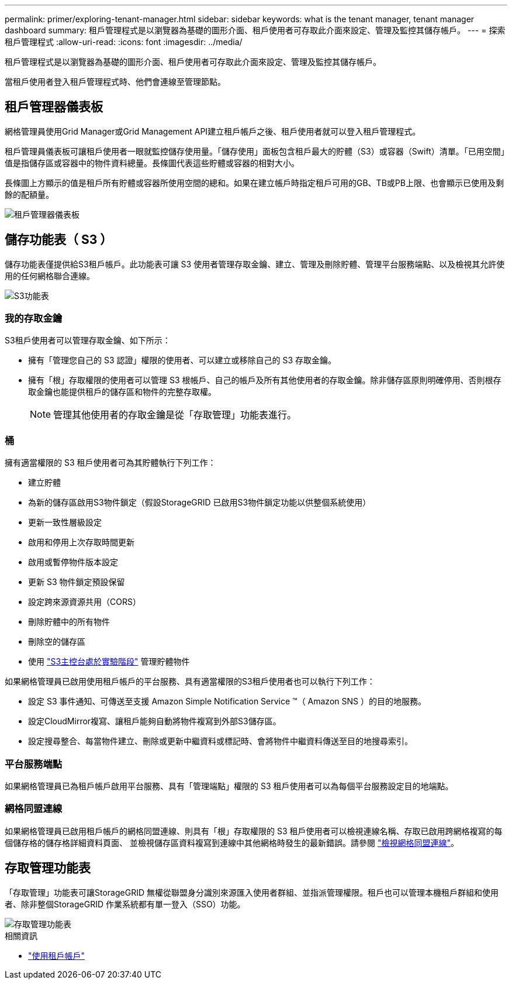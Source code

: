 ---
permalink: primer/exploring-tenant-manager.html 
sidebar: sidebar 
keywords: what is the tenant manager, tenant manager dashboard 
summary: 租戶管理程式是以瀏覽器為基礎的圖形介面、租戶使用者可存取此介面來設定、管理及監控其儲存帳戶。 
---
= 探索租戶管理程式
:allow-uri-read: 
:icons: font
:imagesdir: ../media/


[role="lead"]
租戶管理程式是以瀏覽器為基礎的圖形介面、租戶使用者可存取此介面來設定、管理及監控其儲存帳戶。

當租戶使用者登入租戶管理程式時、他們會連線至管理節點。



== 租戶管理器儀表板

網格管理員使用Grid Manager或Grid Management API建立租戶帳戶之後、租戶使用者就可以登入租戶管理程式。

租戶管理員儀表板可讓租戶使用者一眼就監控儲存使用量。「儲存使用」面板包含租戶最大的貯體（S3）或容器（Swift）清單。「已用空間」值是指儲存區或容器中的物件資料總量。長條圖代表這些貯體或容器的相對大小。

長條圖上方顯示的值是租戶所有貯體或容器所使用空間的總和。如果在建立帳戶時指定租戶可用的GB、TB或PB上限、也會顯示已使用及剩餘的配額量。

image::../media/tenant_dashboard_with_buckets.png[租戶管理器儀表板]



== 儲存功能表（ S3 ）

儲存功能表僅提供給S3租戶帳戶。此功能表可讓 S3 使用者管理存取金鑰、建立、管理及刪除貯體、管理平台服務端點、以及檢視其允許使用的任何網格聯合連線。

image::../media/s3_menu.png[S3功能表]



=== 我的存取金鑰

S3租戶使用者可以管理存取金鑰、如下所示：

* 擁有「管理您自己的 S3 認證」權限的使用者、可以建立或移除自己的 S3 存取金鑰。
* 擁有「根」存取權限的使用者可以管理 S3 根帳戶、自己的帳戶及所有其他使用者的存取金鑰。除非儲存區原則明確停用、否則根存取金鑰也能提供租戶的儲存區和物件的完整存取權。
+

NOTE: 管理其他使用者的存取金鑰是從「存取管理」功能表進行。





=== 桶

擁有適當權限的 S3 租戶使用者可為其貯體執行下列工作：

* 建立貯體
* 為新的儲存區啟用S3物件鎖定（假設StorageGRID 已啟用S3物件鎖定功能以供整個系統使用）
* 更新一致性層級設定
* 啟用和停用上次存取時間更新
* 啟用或暫停物件版本設定
* 更新 S3 物件鎖定預設保留
* 設定跨來源資源共用（CORS）
* 刪除貯體中的所有物件
* 刪除空的儲存區
* 使用 link:../tenant/use-s3-console.html["S3主控台處於實驗階段"] 管理貯體物件


如果網格管理員已啟用使用租戶帳戶的平台服務、具有適當權限的S3租戶使用者也可以執行下列工作：

* 設定 S3 事件通知、可傳送至支援 Amazon Simple Notification Service ™（ Amazon SNS ）的目的地服務。
* 設定CloudMirror複寫、讓租戶能夠自動將物件複寫到外部S3儲存區。
* 設定搜尋整合、每當物件建立、刪除或更新中繼資料或標記時、會將物件中繼資料傳送至目的地搜尋索引。




=== 平台服務端點

如果網格管理員已為租戶帳戶啟用平台服務、具有「管理端點」權限的 S3 租戶使用者可以為每個平台服務設定目的地端點。



=== 網格同盟連線

如果網格管理員已啟用租戶帳戶的網格同盟連線、則具有「根」存取權限的 S3 租戶使用者可以檢視連線名稱、存取已啟用跨網格複寫的每個儲存格的儲存格詳細資料頁面、 並檢視儲存區資料複寫到連線中其他網格時發生的最新錯誤。請參閱 link:../tenant/grid-federation-view-connections-tenant.html["檢視網格同盟連線"]。



== 存取管理功能表

「存取管理」功能表可讓StorageGRID 無權從聯盟身分識別來源匯入使用者群組、並指派管理權限。租戶也可以管理本機租戶群組和使用者、除非整個StorageGRID 作業系統都有單一登入（SSO）功能。

image::../media/access_management_menu.png[存取管理功能表]

.相關資訊
* link:../tenant/index.html["使用租戶帳戶"]

